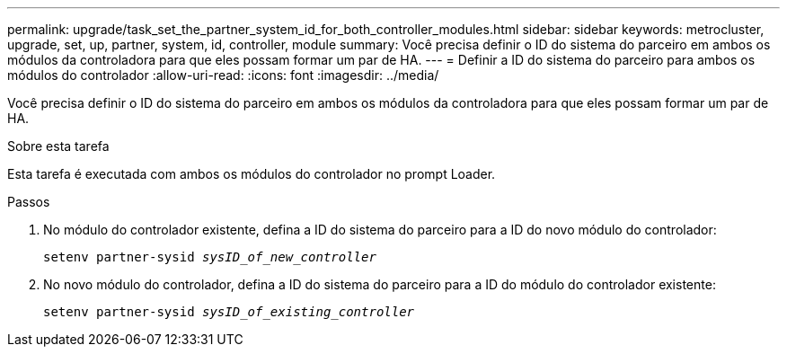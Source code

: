 ---
permalink: upgrade/task_set_the_partner_system_id_for_both_controller_modules.html 
sidebar: sidebar 
keywords: metrocluster, upgrade, set, up, partner, system, id, controller, module 
summary: Você precisa definir o ID do sistema do parceiro em ambos os módulos da controladora para que eles possam formar um par de HA. 
---
= Definir a ID do sistema do parceiro para ambos os módulos do controlador
:allow-uri-read: 
:icons: font
:imagesdir: ../media/


[role="lead"]
Você precisa definir o ID do sistema do parceiro em ambos os módulos da controladora para que eles possam formar um par de HA.

.Sobre esta tarefa
Esta tarefa é executada com ambos os módulos do controlador no prompt Loader.

.Passos
. No módulo do controlador existente, defina a ID do sistema do parceiro para a ID do novo módulo do controlador:
+
`setenv partner-sysid _sysID_of_new_controller_`

. No novo módulo do controlador, defina a ID do sistema do parceiro para a ID do módulo do controlador existente:
+
`setenv partner-sysid _sysID_of_existing_controller_`


